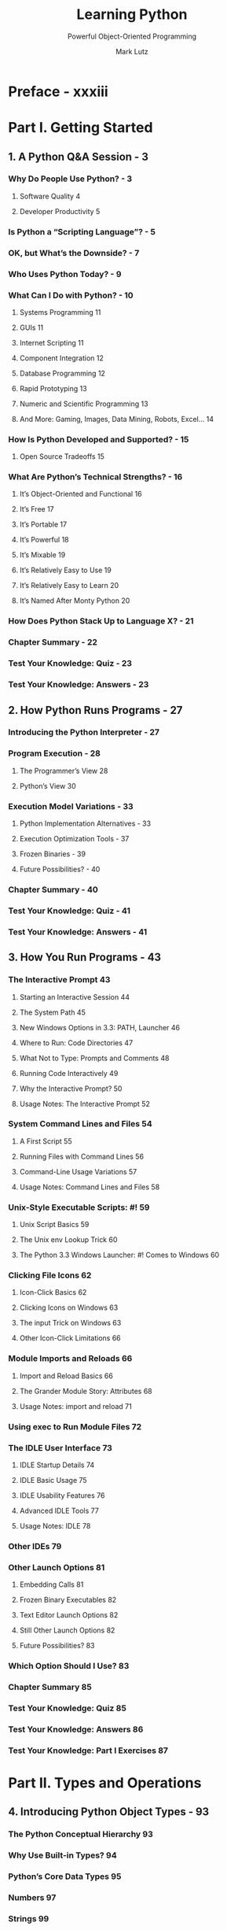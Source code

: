 #+TITLE: Learning Python
#+SUBTITLE: Powerful Object-Oriented Programming
#+VERSION: 5th (Updated for 3.3 and 2.7)
#+AUTHOR: Mark Lutz
#+STARTUP: overview
#+STARTUP: entitiespretty

* Preface - xxxiii
* Part I. Getting Started
** 1. A Python Q&A Session - 3
*** Why Do People Use Python? - 3
**** Software Quality 4
**** Developer Productivity 5

*** Is Python a “Scripting Language”? - 5
*** OK, but What’s the Downside? - 7
*** Who Uses Python Today? - 9
*** What Can I Do with Python? - 10
**** Systems Programming 11
**** GUIs 11
**** Internet Scripting 11
**** Component Integration 12
**** Database Programming 12
**** Rapid Prototyping 13
**** Numeric and Scientific Programming 13
**** And More: Gaming, Images, Data Mining, Robots, Excel... 14

*** How Is Python Developed and Supported? - 15
**** Open Source Tradeoffs 15

*** What Are Python’s Technical Strengths? - 16
**** It’s Object-Oriented and Functional 16
**** It’s Free 17
**** It’s Portable 17
**** It’s Powerful 18
**** It’s Mixable 19
**** It’s Relatively Easy to Use 19
**** It’s Relatively Easy to Learn 20
**** It’s Named After Monty Python 20

*** How Does Python Stack Up to Language X? - 21
*** Chapter Summary - 22
*** Test Your Knowledge: Quiz - 23
*** Test Your Knowledge: Answers - 23

** 2. How Python Runs Programs - 27
*** Introducing the Python Interpreter - 27
*** Program Execution - 28
**** The Programmer’s View 28
**** Python’s View 30

*** Execution Model Variations - 33
**** Python Implementation Alternatives - 33
**** Execution Optimization Tools - 37
**** Frozen Binaries - 39
**** Future Possibilities? - 40

*** Chapter Summary - 40
*** Test Your Knowledge: Quiz - 41
*** Test Your Knowledge: Answers - 41

** 3. How You Run Programs - 43
*** The Interactive Prompt 43
**** Starting an Interactive Session 44
**** The System Path 45
**** New Windows Options in 3.3: PATH, Launcher 46
**** Where to Run: Code Directories 47
**** What Not to Type: Prompts and Comments 48
**** Running Code Interactively 49
**** Why the Interactive Prompt? 50
**** Usage Notes: The Interactive Prompt 52

*** System Command Lines and Files 54
**** A First Script 55
**** Running Files with Command Lines 56
**** Command-Line Usage Variations 57
**** Usage Notes: Command Lines and Files 58

*** Unix-Style Executable Scripts: #! 59
**** Unix Script Basics 59
**** The Unix env Lookup Trick 60
**** The Python 3.3 Windows Launcher: #! Comes to Windows 60

*** Clicking File Icons 62
**** Icon-Click Basics 62
**** Clicking Icons on Windows 63
**** The input Trick on Windows 63
**** Other Icon-Click Limitations 66

*** Module Imports and Reloads 66
**** Import and Reload Basics 66
**** The Grander Module Story: Attributes 68
**** Usage Notes: import and reload 71

*** Using exec to Run Module Files 72
*** The IDLE User Interface 73
**** IDLE Startup Details 74
**** IDLE Basic Usage 75
**** IDLE Usability Features 76
**** Advanced IDLE Tools 77
**** Usage Notes: IDLE 78

*** Other IDEs 79
*** Other Launch Options 81
**** Embedding Calls 81
**** Frozen Binary Executables 82
**** Text Editor Launch Options 82
**** Still Other Launch Options 82
**** Future Possibilities? 83

*** Which Option Should I Use? 83
*** Chapter Summary 85
*** Test Your Knowledge: Quiz 85
*** Test Your Knowledge: Answers 86
*** Test Your Knowledge: Part I Exercises 87

* Part II. Types and Operations
** 4. Introducing Python Object Types - 93
*** The Python Conceptual Hierarchy 93
*** Why Use Built-in Types? 94
*** Python’s Core Data Types 95
*** Numbers 97
*** Strings 99
**** Sequence Operations 99
**** Immutability 101
**** Type-Specific Methods 102
**** Getting Help 104
**** Other Ways to Code Strings 105
**** Unicode Strings 106
**** Pattern Matching 108

*** Lists 109
**** Sequence Operations 109
**** Type-Specific Operations 109
**** Bounds Checking 110
**** Nesting 110
**** Comprehensions 111

*** Dictionaries 113
**** Mapping Operations 114
**** Nesting Revisited 115
**** Missing Keys: if Tests 116
**** Sorting Keys: for Loops 118
**** Iteration and Optimization 120

*** Tuples 121
**** Why Tuples? 122

*** Files 122
**** Binary Bytes Files 123
**** Unicode Text Files 124
**** Other File-Like Tools 126

*** Other Core Types 126
**** How to Break Your Code’s Flexibility 128
**** User-Defined Classes 129
**** And Everything Else 130

*** Chapter Summary 130
*** Test Your Knowledge: Quiz 131
*** Test Your Knowledge: Answers 131

** 5. Numeric Types - 133
*** Numeric Type Basics 133
**** Numeric Literals 134
**** Built-in Numeric Tools 136
**** Python Expression Operators 136

*** Numbers in Action 141
**** Variables and Basic Expressions 141
**** Numeric Display Formats 143
**** Comparisons: Normal and Chained 144
**** Division: Classic, Floor, and True 146
**** Integer Precision 150
**** Complex Numbers 151
**** Hex, Octal, Binary: Literals and Conversions 151
**** Bitwise Operations 153
**** Other Built-in Numeric Tools 155

*** Other Numeric Types 157
**** Decimal Type 157
**** Fraction Type 160
**** Sets 163
**** Booleans 171

*** Numeric Extensions 172
*** Chapter Summary 172
*** Test Your Knowledge: Quiz 173
*** Test Your Knowledge: Answers 173

** 6. The Dynamic Typing Interlude - 175
*** The Case of the Missing Declaration Statements 175
**** Variables, Objects, and References 176
**** Types Live with Objects, Not Variables 177
**** Objects Are Garbage-Collected 178

*** Shared References 180
**** Shared References and In-Place Changes 181
**** Shared References and Equality 183

*** Dynamic Typing Is Everywhere 185
*** Chapter Summary 186
*** Test Your Knowledge: Quiz 186
*** Test Your Knowledge: Answers 186

** 7. String Fundamentals - 189
*** This Chapter’s Scope 189
**** Unicode: The Short Story 189

*** String Basics 190
*** String Literals 192
**** Single- and Double-Quoted Strings Are the Same 193
**** Escape Sequences Represent Special Characters 193
**** Raw Strings Suppress Escapes 196
**** Triple Quotes Code Multiline Block Strings 198

*** Strings in Action 200
**** Basic Operations 200
**** Indexing and Slicing 201
**** String Conversion Tools 205
**** Changing Strings I 208

*** String Methods 209
**** Method Call Syntax 209
**** Methods of Strings 210
**** String Method Examples: Changing Strings II 211
**** String Method Examples: Parsing Text 213
**** Other Common String Methods in Action 214
**** The Original string Module’s Functions (Gone in 3.X) 215

*** String Formatting Expressions 216
**** Formatting Expression Basics 217
**** Advanced Formatting Expression Syntax 218
**** Advanced Formatting Expression Examples 220
**** Dictionary-Based Formatting Expressions 221

*** String Formatting Method Calls 222
**** Formatting Method Basics 222
**** Adding Keys, Attributes, and Offsets 223
**** Advanced Formatting Method Syntax 224
**** Advanced Formatting Method Examples 225
**** Comparison to the % Formatting Expression 227
**** Why the Format Method? 230

*** General Type Categories 235
**** Types Share Operation Sets by Categories 235
**** Mutable Types Can Be Changed in Place 236

*** Chapter Summary 237
*** Test Your Knowledge: Quiz 237
*** Test Your Knowledge: Answers 237

** 8. Lists and Dictionaries - 239
*** Lists 239
*** Lists in Action 242
**** Basic List Operations 242
**** List Iteration and Comprehensions 242
**** Indexing, Slicing, and Matrixes 243
**** Changing Lists in Place 244

*** Dictionaries 250
*** Dictionaries in Action 252
**** Basic Dictionary Operations 253
**** Changing Dictionaries in Place 254
**** More Dictionary Methods 254
**** Example: Movie Database 256
**** Dictionary Usage Notes 258
**** Other Ways to Make Dictionaries 262
**** Dictionary Changes in Python 3.X and 2.7 264

*** Chapter Summary 271
*** Test Your Knowledge: Quiz 272
*** Test Your Knowledge: Answers 272

** 9. Tuples, Files, and Everything Else - 275
*** Tuples 276
**** Tuples in Action 277
**** Why Lists and Tuples? 279
**** Records Revisited: Named Tuples 280

*** Files 282
**** Opening Files 283
**** Using Files 284
**** Files in Action 285
**** Text and Binary Files: The Short Story 287
**** Storing Python Objects in Files: Conversions 288
**** Storing Native Python Objects: pickle 290
**** Storing Python Objects in JSON Format 291
**** Storing Packed Binary Data: struct 293
**** File Context Managers 294
**** Other File Tools 294

*** Core Types Review and Summary 295
**** Object Flexibility 297
**** References Versus Copies 297
**** Comparisons, Equality, and Truth 300
**** The Meaning of True and False in Python 304
**** Python’s Type Hierarchies 306
**** Type Objects 306
**** Other Types in Python 308

*** Built-in Type Gotchas 308
**** Assignment Creates References, Not Copies 308
**** Repetition Adds One Level Deep 309
**** Beware of Cyclic Data Structures 310
**** Immutable Types Can’t Be Changed in Place 311

*** Chapter Summary 311
*** Test Your Knowledge: Quiz 311
*** Test Your Knowledge: Answers 312
*** Test Your Knowledge: Part II Exercises 313

* Part III. Statements and Syntax
** 10. Introducing Python Statements - 319
*** The Python Conceptual Hierarchy Revisited 319
*** Python’s Statements 320
*** A Tale of Two ifs 322
**** What Python Adds 322
**** What Python Removes 323
**** Why Indentation Syntax? 324
**** A Few Special Cases 327

*** A Quick Example: Interactive Loops 329
**** A Simple Interactive Loop 329
**** Doing Math on User Inputs 331
**** Handling Errors by Testing Inputs 332
**** Handling Errors with try Statements 333
**** Nesting Code Three Levels Deep 335

*** Chapter Summary 336
*** Test Your Knowledge: Quiz 336
*** Test Your Knowledge: Answers 336

** 11. Assignments, Expressions, and Prints - 339
*** Assignment Statements 339
**** Assignment Statement Forms 340
**** Sequence Assignments 341
**** Extended Sequence Unpacking in Python 3.X 344
**** Multiple-Target Assignments 348
**** Augmented Assignments 350
**** Variable Name Rules 352

*** Expression Statements 356
**** Expression Statements and In-Place Changes 357

*** Print Operations 358
**** The Python 3.X print Function 359
**** The Python 2.X print Statement 361
**** Print Stream Redirection 363
**** Version-Neutral Printing 366

*** Chapter Summary 369
*** Test Your Knowledge: Quiz 370
*** Test Your Knowledge: Answers 370

** 12. if Tests and Syntax Rules - 371
*** if Statements 371
**** General Format 371
**** Basic Examples 372
**** Multiway Branching 372

*** Python Syntax Revisited 375
**** Block Delimiters: Indentation Rules 376
**** Statement Delimiters: Lines and Continuations 378
**** A Few Special Cases 379

*** Truth Values and Boolean Tests 380
*** The if/else Ternary Expression 382
*** Chapter Summary 385
*** Test Your Knowledge: Quiz 385
*** Test Your Knowledge: Answers 386

** 13. while and for Loops - 387
*** while Loops 387
**** General Format 388
**** Examples 388

*** break, continue, pass, and the Loop else 389
**** General Loop Format 389
**** pass 390
**** continue 391
**** break 391
**** Loop else 392

*** for Loops 395
**** General Format 395
**** Examples 395

*** Loop Coding Techniques 402
**** Counter Loops: range 402
**** Sequence Scans: while and range Versus for 403
**** Sequence Shufflers: range and len 404
**** Nonexhaustive Traversals: range Versus Slices 405
**** Changing Lists: range Versus Comprehensions 406
**** Parallel Traversals: zip and map 407
**** Generating Both Offsets and Items: enumerate 410

*** Chapter Summary 413
*** Test Your Knowledge: Quiz 414
*** Test Your Knowledge: Answers 414

** 14. Iterations and Comprehensions - 415
*** Iterations: A First Look 416
**** The Iteration Protocol: File Iterators 416
**** Manual Iteration: iter and next 419
**** Other Built-in Type Iterables 422

*** List Comprehensions: A First Detailed Look 424
**** List Comprehension Basics 425
**** Using List Comprehensions on Files 426
**** Extended List Comprehension Syntax 427

*** Other Iteration Contexts 429
*** New Iterables in Python 3.X 434
**** Impacts on 2.X Code: Pros and Cons 434
**** The range Iterable 435
**** The map, zip, and filter Iterables 436
**** Multiple Versus Single Pass Iterators 438
**** Dictionary View Iterables 439

*** Other Iteration Topics 440
*** Chapter Summary 441
*** Test Your Knowledge: Quiz 441
*** Test Your Knowledge: Answers 441

** 15. The Documentation Interlude - 443
*** Python Documentation Sources 443
**** # Comments 444
**** The dir Function 444
**** Docstrings: __doc__ 446
**** PyDoc: The help Function 449
**** PyDoc: HTML Reports 452
**** Beyond docstrings: Sphinx 461
**** The Standard Manual Set 461
**** Web Resources 462
**** Published Books 463

*** Common Coding Gotchas 463
*** Chapter Summary 465
*** Test Your Knowledge: Quiz 466
*** Test Your Knowledge: Answers 466
*** Test Your Knowledge: Part III Exercises 467

* Part IV. Functions and Generators
** 16 Function Basics - 473
*** Why Use Functions? 474
*** Coding Functions 475
**** def Statements 476
**** def Executes at Runtime 477

*** A First Example: Definitions and Calls 478
**** Definition 478
**** Calls 478
**** Polymorphism in Python 479

*** A Second Example: Intersecting Sequences 480
**** Definition 481
**** Calls 481
**** Polymorphism Revisited 482
**** Local Variables 483

*** Chapter Summary 483
*** Test Your Knowledge: Quiz 483
*** Test Your Knowledge: Answers 484

** 17 Scopes - 485
*** Python Scope Basics 485
**** Scope Details 486
**** Name Resolution: The LEGB Rule 488
**** Scope Example 490
**** The Built-in Scope 491

*** The global Statement 494
**** Program Design: Minimize Global Variables 495
**** Program Design: Minimize Cross-File Changes 497
**** Other Ways to Access Globals 498

*** Scopes and Nested Functions 499
**** Nested Scope Details 500
**** Nested Scope Examples 500
**** Factory Functions: Closures 501
**** Retaining Enclosing Scope State with Defaults 504

*** The nonlocal Statement in 3.X 508
**** nonlocal Basics 508
**** nonlocal in Action 509

*** Why nonlocal? State Retention Options 512
**** State with nonlocal: 3.X only 512
**** State with Globals: A Single Copy Only 513
**** State with Classes: Explicit Attributes (Preview) 513
**** State with Function Attributes: 3.X and 2.X 515

*** Chapter Summary 519
*** Test Your Knowledge: Quiz 519
*** Test Your Knowledge: Answers 520

** 18 Arguments - 523
*** Argument-Passing Basics 523
**** Arguments and Shared References 524
**** Avoiding Mutable Argument Changes 526
**** Simulating Output Parameters and Multiple Results 527

*** Special Argument-Matching Modes 528
**** Argument Matching Basics 529
**** Argument Matching Syntax 530
**** The Gritty Details 531
**** Keyword and Default Examples 532
**** Arbitrary Arguments Examples 534
**** Python 3.X Keyword-Only Arguments 539

*** The min Wakeup Call! 542
**** Full Credit 542
**** Bonus Points 544
**** The Punch Line... 544

*** Generalized Set Functions 545
*** Emulating the Python 3.X print Function 547
**** Using Keyword-Only Arguments 548

*** Chapter Summary 550
*** Test Your Knowledge: Quiz 551
*** Test Your Knowledge: Answers 552

** 19 Advanced Function Topics - 553
*** Function Design Concepts 553
*** Recursive Functions 555
**** Summation with Recursion 555
**** Coding Alternatives 556
**** Loop Statements Versus Recursion 557
**** Handling Arbitrary Structures 558

*** Function Objects: Attributes and Annotations 562
**** Indirect Function Calls: “First Class” Objects 562
**** Function Introspection 563
**** Function Attributes 564
**** Function Annotations in 3.X 565

*** Anonymous Functions: lambda 567
**** lambda Basics 568
**** Why Use lambda? 569
**** How (Not) to Obfuscate Your Python Code 571
**** Scopes: lambdas Can Be Nested Too 572

*** Functional Programming Tools 574
**** Mapping Functions over Iterables: map 574
**** Selecting Items in Iterables: filter 576
**** Combining Items in Iterables: reduce 576

*** Chapter Summary 578
*** Test Your Knowledge: Quiz 578
*** Test Your Knowledge: Answers 578

** 20 Comprehensions and Generations - 581
*** List Comprehensions and Functional Tools 581
**** List Comprehensions Versus map 582
**** Adding Tests and Nested Loops: filter 583
**** Example: List Comprehensions and Matrixes 586
**** Don’t Abuse List Comprehensions: KISS 588

*** Generator Functions and Expressions 591
**** Generator Functions: yield Versus return 592
**** Generator Expressions: Iterables Meet Comprehensions 597
**** Generator Functions Versus Generator Expressions 602
**** Generators Are Single-Iteration Objects 604
**** Generation in Built-in Types, Tools, and Classes 606
**** Example: Generating Scrambled Sequences 609
**** Don’t Abuse Generators: EIBTI 614
**** Example: Emulating zip and map with Iteration Tools 617

*** Comprehension Syntax Summary 622
**** Scopes and Comprehension Variables 623
**** Comprehending Set and Dictionary Comprehensions 624
**** Extended Comprehension Syntax for Sets and Dictionaries 625

*** Chapter Summary 626
*** Test Your Knowledge: Quiz 626
*** Test Your Knowledge: Answers 626

** 21 The Benchmarking Interlude - 629
*** Timing Iteration Alternatives 629
**** Timing Module: Homegrown 630
**** Timing Script 634
**** Timing Results 635
**** Timing Module Alternatives 638
**** Other Suggestions 642

*** Timing Iterations and Pythons with timeit 642
**** Basic timeit Usage 643
**** Benchmark Module and Script: timeit 647
**** Benchmark Script Results 649
**** More Fun with Benchmarks 651

*** Other Benchmarking Topics: pystones 656
*** Function Gotchas 656
**** Local Names Are Detected Statically 657
**** Defaults and Mutable Objects 658
**** Functions Without returns 660
**** Miscellaneous Function Gotchas 661

*** Chapter Summary 661
*** Test Your Knowledge: Quiz 662
*** Test Your Knowledge: Answers 662
*** Test Your Knowledge: Part IV Exercises 663

* Part V. Modules and Packages
** 22. Modules: The Big Picture - 669
*** Why Use Modules? - 669
*** Python Program Architecture 670
**** How to Structure a Program 671
**** Imports and Attributes 671
**** Standard Library Modules 673

*** How Imports Work 674
**** 1. Find It 674
**** 2. Compile It (Maybe) 675
**** 3. Run It 675

*** Byte Code Files: ~__pycache__~ in Python 3.2+ 676
**** Byte Code File Models in Action 677

*** The Module Search Path 678
**** Configuring the Search Path 681
**** Search Path Variations 681
**** The sys.path List 681
**** Module File Selection 682

*** Chapter Summary 685
*** Test Your Knowledge: Quiz 685
*** Test Your Knowledge: Answers 685

** 23. Module Coding Basics - 687
*** Module Creation 687
**** Module Filenames 687
**** Other Kinds of Modules 688

*** Module Usage 688
**** The import Statement 689
**** The from Statement 689
**** The from * Statement 689
**** Imports Happen Only Once 690
**** import and from Are Assignments 691
**** import and from Equivalence 692
**** Potential Pitfalls of the from Statement 693

*** Module Namespaces 694
**** Files Generate Namespaces 695
**** Namespace Dictionaries: ~__dict__~ 696
**** Attribute Name Qualification 697
**** Imports Versus Scopes 698
**** Namespace Nesting 699

*** Reloading Modules 700
**** reload Basics 701
**** reload Example 702

*** Chapter Summary 703
*** Test Your Knowledge: Quiz 704
*** Test Your Knowledge: Answers 704

** 24. Module Packages - 707
*** Package Import Basics 708
**** Packages and Search Path Settings 708
**** Package =__init__.py= Files 709

*** Package Import Example 711
**** from Versus import with Packages 713

*** Why Use Package Imports? 713
**** A Tale of Three Systems 714

*** Package Relative Imports 717
**** Changes in Python 3.X 718
**** Relative Import Basics 718
**** Why Relative Imports? 720
**** The Scope of Relative Imports 722
**** Module Lookup Rules Summary 723
**** Relative Imports in Action 723
**** Pitfalls of Package-Relative Imports: Mixed Use 729

*** Python 3.3 Namespace Packages 734
**** Namespace Package Semantics 735
**** Impacts on Regular Packages: Optional =__init__.py= 736
**** Namespace Packages in Action 737
**** Namespace Package Nesting 738
**** Files Still Have Precedence over Directories 740

*** Chapter Summary 742
*** Test Your Knowledge: Quiz 742
*** Test Your Knowledge: Answers 742

** 25. Advanced Module Topics - 745
*** Module Design Concepts 745
*** Data Hiding in Modules 747
**** Minimizing from * Damage: ~_X~ and ~__all__~ 747

*** Enabling Future Language Features: ~__future_~ 748
*** Mixed Usage Modes: ~__name__~ and ~__main__~ 749
**** Unit Tests with ~__name__~ 750

*** Example: Dual Mode Code 751
**** Currency Symbols: Unicode in Action 754
**** Docstrings: Module Documentation at Work 756

*** Changing the Module Search Path 756
*** The as Extension for import and from 758
*** Example: Modules Are Objects 759
*** Importing Modules by Name String 761
**** Running Code Strings 762
**** Direct Calls: Two Options 762

*** Example: Transitive Module Reloads 763
**** A Recursive Reloader 764
**** Alternative Codings 767

*** Module Gotchas 770
**** Module Name Clashes: Package and Package-Relative Imports 771
**** Statement Order Matters in Top-Level Code 771
**** from Copies Names but Doesn’t Link 772
**** from * Can Obscure the Meaning of Variables 773
**** reload May Not Impact from Imports 773
**** reload, from, and Interactive Testing 774
**** Recursive from Imports May Not Work 775

*** Chapter Summary 776
*** Test Your Knowledge: Quiz 777
*** Test Your Knowledge: Answers 777
*** Test Your Knowledge: Part V Exercises 778

* Part VI. Classes and OOP
** 26. OOP: The Big Picture - 783
*** Why Use Classes? 784
*** OOP from 30,000 Feet 785
**** Attribute Inheritance Search 785
**** Classes and Instances 788
**** Method Calls 788
**** Coding Class Trees 789
**** Operator Overloading 791
**** OOP Is About Code Reuse 792

*** Chapter Summary 795
*** Test Your Knowledge: Quiz 795
*** Test Your Knowledge: Answers 795

** 27. Class Coding Basics - 797
*** Classes Generate Multiple Instance Objects 797
**** Class Objects Provide Default Behavior 798
**** Instance Objects Are Concrete Items 798
**** A First Example 799

*** Classes Are Customized by Inheritance 801
**** A Second Example 802
**** Classes Are Attributes in Modules 804

*** Classes Can Intercept Python Operators 805
**** A Third Example 806
**** Why Use Operator Overloading? 808

*** The World’s Simplest Python Class 809
**** Records Revisited: Classes Versus Dictionaries 812

*** Chapter Summary 814
*** Test Your Knowledge: Quiz 815
*** Test Your Knowledge: Answers 815

** 28. A More Realistic Example - 817
*** Step 1: Making Instances 818
**** Coding Constructors 818
**** Testing As You Go 819
**** Using Code Two Ways 820

*** Step 2: Adding Behavior Methods 822
**** Coding Methods 824

*** Step 3: Operator Overloading 826
**** Providing Print Displays 826

*** Step 4: Customizing Behavior by Subclassing 828
**** Coding Subclasses 828
**** Augmenting Methods: The Bad Way 829
**** Augmenting Methods: The Good Way 829
**** Polymorphism in Action 832
**** Inherit, Customize, and Extend 833
**** OOP: The Big Idea 833

*** Step 5: Customizing Constructors, Too 834
**** OOP Is Simpler Than You May Think 836
**** Other Ways to Combine Classes 836

*** Step 6: Using Introspection Tools 840
**** Special Class Attributes 840
**** A Generic Display Tool 842
**** Instance Versus Class Attributes 843
**** Name Considerations in Tool Classes 844
**** Our Classes’ Final Form 845

*** Step 7 (Final): Storing Objects in a Database 847
**** Pickles and Shelves 847
**** Storing Objects on a Shelve Database 848
**** Exploring Shelves Interactively 849
**** Updating Objects on a Shelve 851

*** Future Directions 853
*** Chapter Summary 855
*** Test Your Knowledge: Quiz 855
*** Test Your Knowledge: Answers 856

** 29. Class Coding Details - 859
*** The class Statement 859
**** General Form 860
**** Example 860

*** Methods 862
**** Method Example 863
**** Calling Superclass Constructors 864
**** Other Method Call Possibilities 864

*** Inheritance 865
**** Attribute Tree Construction 865
**** Specializing Inherited Methods 866
**** Class Interface Techniques 867
**** Abstract Superclasses 869

*** Namespaces: The Conclusion 872
**** Simple Names: Global Unless Assigned 872
**** Attribute Names: Object Namespaces 872
**** The “Zen” of Namespaces: Assignments Classify Names 873
**** Nested Classes: The LEGB Scopes Rule Revisited 875
**** Namespace Dictionaries: Review 878
**** Namespace Links: A Tree Climber 880

*** Documentation Strings Revisited 882
*** Classes Versus Modules 884
*** Chapter Summary 884
*** Test Your Knowledge: Quiz 884
*** Test Your Knowledge: Answers 885

** 30. Operator Overloading - 887
*** The Basics 887
**** Constructors and Expressions: =__init__= and =__sub__= 888
**** Common Operator Overloading Methods 888

*** Indexing and Slicing: =__getitem__= and =__setitem__= 890
**** Intercepting Slices 891
**** Slicing and Indexing in Python 2.X 893
**** But 3.X’s =__index__= Is Not Indexing! 894

*** Index Iteration: =__getitem__= 894
*** Iterable Objects: =__iter__= and =__next__= 895
**** User-Defined Iterables 896
**** Multiple Iterators on One Object 899
**** Coding Alternative: =__iter__= plus yield 902

*** Membership: =__contains__=, =__iter__=, and =__getitem__= 906
*** Attribute Access: =__getattr__= and =__setattr__= 909
**** Attribute Reference 909
**** Attribute Assignment and Deletion 910
**** Other Attribute Management Tools 912
**** Emulating Privacy for Instance Attributes: Part 1 912

*** String Representation: =__repr__= and =__str__= 913
**** Why Two Display Methods? 914
**** Display Usage Notes 916

*** Right-Side and In-Place Uses: =__radd__= and =__iadd__= 917
**** Right-Side Addition 917
**** In-Place Addition 920

*** Call Expressions: =__call__= 921
**** Function Interfaces and Callback-Based Code 923

*** Comparisons: =__lt__=, =__gt__=, and Others 925
**** The =__cmp__= Method in Python 2.X 926

*** Boolean Tests: =__bool__= and =__len__= 927
**** Boolean Methods in Python 2.X 928

*** Object Destruction: =__del__= 929
**** Destructor Usage Notes 930

*** Chapter Summary 931
*** Test Your Knowledge: Quiz 931
*** Test Your Knowledge: Answers 931

** 31. Designing with Classes - 933
*** Python and OOP 933
**** Polymorphism Means Interfaces, Not Call Signatures 934

*** OOP and Inheritance: “Is-a” Relationships 935
*** OOP and Composition: “Has-a” Relationships 937
**** Stream Processors Revisited 938

*** OOP and Delegation: “Wrapper” Proxy Objects 942
*** Pseudoprivate Class Attributes 944
**** Name Mangling Overview 945
**** Why Use Pseudoprivate Attributes? 945

*** Methods Are Objects: Bound or Unbound 948
**** Unbound Methods Are Functions in 3.X 950
**** Bound Methods and Other Callable Objects 951

*** Classes Are Objects: Generic Object Factories 954
**** Why Factories? 955

*** Multiple Inheritance: “Mix-in” Classes 956
**** Coding Mix-in Display Classes 957

*** Other Design-Related Topics 977
*** Chapter Summary 977
*** Test Your Knowledge: Quiz 978
*** Test Your Knowledge: Answers 978

** 32. Advanced Class Topics - 979
*** Extending Built-in Types 980
**** Extending Types by Embedding 980
**** Extending Types by Subclassing 981

*** The “New Style” Class Model 983
**** Just How New Is New-Style? 984

*** New-Style Class Changes 985
**** Attribute Fetch for Built-ins Skips Instances 987
**** Type Model Changes 992
**** All Classes Derive from “object” 995
**** Diamond Inheritance Change 997
**** More on the MRO: Method Resolution Order 1001
**** Example: Mapping Attributes to Inheritance Sources 1004

*** New-Style Class Extensions 1010
**** Slots: Attribute Declarations 1010
**** Properties: Attribute Accessors 1020
**** ~__getattribute__~ and Descriptors: Attribute Tools 1023
**** Other Class Changes and Extensions 1023

*** Static and Class Methods 1024
**** Why the Special Methods? 1024
**** Static Methods in 2.X and 3.X 1025
**** Static Method Alternatives 1027
**** Using Static and Class Methods 1028
**** Counting Instances with Static Methods 1030
**** Counting Instances with Class Methods 1031

*** Decorators and Metaclasses: Part 1 1034
**** Function Decorator Basics 1035
**** A First Look at User-Defined Function Decorators 1037
**** A First Look at Class Decorators and Metaclasses 1038
**** For More Details 1040

*** The super Built-in Function: For Better or Worse? 1041
**** The Great super Debate 1041
**** Traditional Superclass Call Form: Portable, General 1042
**** Basic super Usage and Its Tradeoffs 1043
**** The super Upsides: Tree Changes and Dispatch 1049
**** Runtime Class Changes and super 1049
**** Cooperative Multiple Inheritance Method Dispatch 1050
**** The super Summary 1062

*** Class Gotchas 1064
**** Changing Class Attributes Can Have Side Effects 1064
**** Changing Mutable Class Attributes Can Have Side Effects, Too 1065
**** Multiple Inheritance: Order Matters 1066
**** Scopes in Methods and Classes 1068
**** Miscellaneous Class Gotchas 1069
**** KISS Revisited: “Overwrapping-itis” 1070

*** Chapter Summary 1070
*** Test Your Knowledge: Quiz 1071
*** Test Your Knowledge: Answers 1071
*** Test Your Knowledge: Part VI Exercises 1072

* Part VII. Exceptions and Tools
** 33. Exception Basics - 1081
*** Why Use Exceptions? 1081
**** Exception Roles 1082

*** Exceptions: The Short Story 1083
**** Default Exception Handler 1083
**** Catching Exceptions 1084
**** Raising Exceptions 1085
**** User-Defined Exceptions 1086
**** Termination Actions 1087

*** Chapter Summary 1089
*** Test Your Knowledge: Quiz 1090
*** Test Your Knowledge: Answers 1090

** 34. Exception Coding Details - 1093
*** The ~try~ / ~except~ / ~else~ Statement 1093
**** How ~try~ Statements Work 1094
**** try Statement Clauses 1095
**** The try else Clause 1098
**** Example: Default Behavior 1098
**** Example: Catching Built-in Exceptions 1100

*** The ~try~ / ~finally~ Statement 1100
**** Example: Coding Termination Actions with ~try~ / ~finally~ 1101

*** Unified ~try~ / ~except~ / ~finally~ 1102
**** Unified ~try~ Statement Syntax 1104
**** Combining ~finally~ and ~except~ by Nesting 1104
**** Unified ~try~ Example 1105

*** The ~raise~ Statement 1106
**** Raising Exceptions 1107
**** Scopes and ~try~ ~except~ Variables 1108
**** Propagating Exceptions with ~raise~ 1110
**** Python 3.X Exception Chaining: ~raise from~ 1110

*** The ~assert~ Statement 1112
**** Example: Trapping Constraints (but Not Errors!) 1113

*** ~with~ / ~as~ Context Managers 1114
**** Basic Usage 1114
**** The Context Management Protocol 1116
**** Multiple Context Managers in 3.1, 2.7, and Later 1118

*** Chapter Summary 1119
*** Test Your Knowledge: Quiz 1120
*** Test Your Knowledge: Answers 1120

** 35. Exception Objects - 1123
*** Exceptions: Back to the Future 1124
**** String Exceptions Are Right Out! 1124
**** Class-Based Exceptions 1125
**** Coding Exceptions Classes 1126

*** Why Exception Hierarchies? 1128
*** Built-in Exception Classes 1131
**** Built-in Exception Categories 1132
**** Default Printing and State 1133

*** Custom Print Displays 1135
*** Custom Data and Behavior 1136
**** Providing Exception Details 1136
**** Providing Exception Methods 1137

*** Chapter Summary 1139
*** Test Your Knowledge: Quiz 1139
*** Test Your Knowledge: Answers 1139

** 36. Designing with Exceptions - 1141
*** Nesting Exception Handlers 1141
**** Example: Control-Flow Nesting 1143
**** Example: Syntactic Nesting 1143

*** Exception Idioms 1145
**** Breaking Out of Multiple Nested Loops: “go to” 1145
**** Exceptions Aren’t Always Errors 1146
**** Functions Can Signal Conditions with raise 1147
**** Closing Files and Server Connections 1148
**** Debugging with Outer try Statements 1149
**** Running In-Process Tests 1149
**** More on ~sys.exc_info~ 1150
**** Displaying Errors and Tracebacks 1151

*** Exception Design Tips and Gotchas 1152
**** What Should Be Wrapped 1152
**** Catching Too Much: Avoid Empty except and Exception 1153
**** Catching Too Little: Use Class-Based Categories 1155

*** Core Language Summary 1155
**** The Python Toolset 1156
**** Development Tools for Larger Projects 1157

*** Chapter Summary 1160
*** Test Your Knowledge: Quiz 1161
*** Test Your Knowledge: Answers 1161
*** Test Your Knowledge: Part VII Exercises 1161

* Part VIII. Advanced Topics
** 37. Unicode and Byte Strings - 1165
*** String Changes in 3.X 1166
*** String Basics 1167
**** Character Encoding Schemes 1167
**** How Python Stores Strings in Memory 1170
**** Python’s String Types 1171
**** Text and Binary Files 1173

*** Coding Basic Strings 1174
**** Python 3.X String Literals 1175
**** Python 2.X String Literals 1176
**** String Type Conversions 1177

*** Coding Unicode Strings 1178
**** Coding ASCII Text 1178
**** Coding Non-ASCII Text 1179
**** Encoding and Decoding Non-ASCII text 1180
**** Other Encoding Schemes 1181
**** Byte String Literals: Encoded Text 1183
**** Converting Encodings 1184
**** Coding Unicode Strings in Python 2.X 1185
**** Source File Character Set Encoding Declarations 1187

*** Using 3.X bytes Objects 1189
**** Method Calls 1189
**** Sequence Operations 1190
**** Other Ways to Make bytes Objects 1191
**** Mixing String Types 1192

*** Using 3.X/2.6+ bytearray Objects 1192
**** bytearrays in Action 1193
**** Python 3.X String Types Summary 1195

*** Using Text and Binary Files 1195
**** Text File Basics 1196
**** Text and Binary Modes in 2.X and 3.X 1197
**** Type and Content Mismatches in 3.X 1198

*** Using Unicode Files 1199
**** Reading and Writing Unicode in 3.X 1199
**** Handling the BOM in 3.X 1201
**** Unicode Files in 2.X 1204
**** Unicode Filenames and Streams 1205

*** Other String Tool Changes in 3.X 1206
**** The re Pattern-Matching Module 1206
**** The struct Binary Data Module 1207
**** The pickle Object Serialization Module 1209
**** XML Parsing Tools 1211

*** Chapter Summary 1215
*** Test Your Knowledge: Quiz 1215
*** Test Your Knowledge: Answers 1216

** TODO 38. Managed Attributes - 1219
   - attribute interception :: TODO

   - For tools builders, _managing attribute access_ can be an important part of
     flexible APIs.

   - =TODO= Moreover, an understanding of the /descriptor model/ covered here can
     make related tools such as /slots/ and /properties/ more tangible.

*** DONE Why Manage Attributes? - 1219
    CLOSED: [2017-09-06 Wed 04:01]
    - Q :: Why do we need to manage attributes?

    - A :: Explain this with an example:
           Suppose we have an attribute ~name~ for a project ~person~ of the class
           ~Person~.
      1. First, we access the attribute directly, which is natural with the first
         glance: ~person.name~ and ~person.name = value~

      2. Later, you want to add some logic to this attribute, for example:
         do something when set or mutate it, or provide a default value when no
         valid value ("uninitialized" is a common cause, though not the only one)
         #+BEGIN_SRC python
           class Person:
               def getName(self):
                   if not valid():
                       raise TypeError('cannot fetch name')
                   else:
                       return self.name.transform()

               def setName(self, value):
                   if not valid(value):
                       raise TypeError('cannot change name')
                   else:
                       self.name = transform(value)

           person = Person()
           person.getName()
           person.setName('value')
         #+END_SRC

       From 1 to 2, there is an API change, which is NOT what we want.

**** DONE Inserting Code to Run on Attribute Access - 1220 =RE-READ=
     CLOSED: [2017-09-06 Wed 04:01]
     - /attribute accessor/ method can help fix the API even in the future in
       most cases.

     - This chapter presents _FOUR_ accessor techniques:
       + The ~__getattr__~ and ~__setattr__~ methods, for routing undefined
         attribute fetches and all attribute assignments to generic handler
         methods.

       + The ~__getattribute__~ method, for routing all attribute fetches to a
         generic handler method.

       + The ~property~ built-in, for routing specific attribute access to get
         and set handler functions.

       + The /descriptor protocol/, for routing specific attribute accesses to
         instances of classes with arbitrary get and set handler methods, and
         the basis for other tools such as /properties/ and /slots/.
         =TODO=

     - _VERSIONS_: =IMPORTANT=
       + The tools in the _first_ of these bullets are available in _all_
         Pythons.

       + The last three bullets' tools are available in Python _3.X_ and
         _new-style classes_ in 2.X -- they _first appeared_ in Python 2.2, along
         with many of the other advanced tools of Chapter 32 such as /slots/ and
         /super/.

         We briefly met the first and third of these in Chapter 30 and Chapter
         32, respectively; the second and fourth are largely new topics we’ll
         explore in full here.
         =TODO=

     - Four methods do differ in some imporant ways. =TODO=
       For example,
       + the last two techniques listed here apply to /specific/ attributes,
         whereas the first two are generic enough to be used by delegation-based
         proxy classes that must route arbitrary attributes to wrapped objects.

       + _We'll see_ all four schemes also differ in both _complexity_ and
         _aesthetics_, in ways you must see in action to judge for yourself.

*** DONE Properties - 1221
    CLOSED: [2017-09-06 Wed 05:06]
    - The /property/ protocol allows us to:
      + route a specific attribute's ~get~, ~set~, and ~delete~ operations to
        functions or methods we provide

      + enabling us to insert code to be run _automatically_ on attribute access

      + intercept attribute deletions

      + provide documentation for the attributes if desired

    - Properties are created with the property built-in and are assigned to class
      attributes, just like method functions.

    - A property manages a _single_, _specific_ attribute; =IMPORTANT=
      It allows us to control BOTH /fetch/ and /assignment/ freely, without
      breaking existing code.

    - As we'll see, properties are strongly related to /descriptors/;
      in fact, they are essentially a restricted form of them.
      =IMPORANT=
      =TODO=

**** DONE The Basics - 1222
     CLOSED: [2017-09-06 Wed 05:06]
     - ~attribute = property(fget, fset, fdel, doc)~

       None of this built-in's arguments are required, and all default to
       ~None~.

       Suppose you didn't set ~fget~, and then when you call it, it will raise an
       ~AttributeError~.


       =TODO= =IMPORTANT=
       Technically, all three of these arguments accept any callable, including
       a class's method, having a first argument to receive the instance being
       qualified.
       =TODO= give a NOT method example.

     - This built-in property call returns a property object, which we assign to
       the name of the attribute to be managed in the class scope, where it will
       be inherited by every instance.

**** DONE A First Example - 1222
     CLOSED: [2017-09-06 Wed 04:45]
     A trivial, which only is used to illustrate how does a /property/ works.
     #+BEGIN_SRC python
       class Person:                            # Add (object) in 2.X
           def __init__(self, name):
               self._name = name

           def getName(self):
               print('fetch...')
               return self._name

           def setName(self, value):
               print('change...')
               self._name = value

           def delName(self):
               print('remove...')
               del self._name

           name = property(getName, setName, delName, "name property docs")

       bob = Person('Bob Smith')                # bob has a managed attribute
       print(bob.name)                          # Runs getName
       bob.name = 'Robert Smith'                # Runs setName
       print(bob.name)
       del bob.name                             # Runs delName

       print('-'*20)

       sue = Person('Sue Jones')                # sue inherits property too
       print(sue.name)
       print(Person.name.__doc__)               # Or help(Person.name)
     #+END_SRC

     - Store data into ~self._name~ so it does NOT clash with the  ~name~
       /property/.

     - Like all class attributes, properties are inherited by lower subclasses.

**** DONE Computed Attributes - 1224
     CLOSED: [2017-09-06 Wed 04:49]
     #+BEGIN_SRC python
       class PropSquare:                     # Add (object) in 2.X
           def __init__(self, start):
               self.value = start

           def getX(self):
               return self.value ** 2

           def setX(self, value):
               self.value = value

           x = property(getX, setX)

       p = PropSquare(3)
       q = PropSquare(32)

       print(p.x)    # 3**2
       p.X = 4
       print(p.x)    # 4**2
       print(q.x)    # 32 ** 2
     #+END_SRC

**** DONE Coding Properties with Decorators - 1224
     CLOSED: [2017-09-06 Wed 04:59]
     The ~property~ built-in can serve as a /decorator/.
     #+BEGIN_SRC python
       class Person:
           @property
           def name(self): ...

       # is the same as

       class Person:
           def name(self): ...
           name = property(name)
     #+END_SRC

***** DONE Setter and deleter decorators
      CLOSED: [2017-09-06 Wed 04:59]
      No difference between the code in section "Computed Attributes" and this
      one (choice between the two is largely _subjective_).

      #+BEGIN_SRC python
        class Person:
            def __init__(self, name):
            self._name = name

            @property
            def name(self): # name = property(name)
                "name property docs"
                print('fetch...')
                return self._name

            @name.setter
            def name(self, value):   # name = name.setter(name)
                print('change...')
                self._name = value

            @name.deleter
            def name(self):    # name = name.deleter(name)
                print('remove...')
                del self._name

        bob = Person('Bob Smith')  # bob has a managed attribute
        print(bob.name)            # Runs name getter (name 1)
        bob.name = 'Robert Smith'  # Runs name setter (name 2)
        print(bob.name)
        del bob.name               # Runs name deleter (name 3)

        print('-'*20)

        sue = Person('Sue Jones')  # sue inherits property too
        print(sue.name)
        print(Person.name.__doc__) # Or help(Person.name)
      #+END_SRC

*** TODO Descriptors - 1226
    /descriptors/ provide an _alternative_ way to _intercept_ attribute access;
    they are strongly related to the properties discussed in the prior section.
**** DONE The Basics - 1227
     CLOSED: [2017-09-06 Wed 15:05]
     - Example
       #+BEGIN_SRC python
         class D:
             def __get__(*args): print('get')
             def __set__(*args): raise AttributeError('cannot set')

         class C:
             a = D()

         x = C()

         x.a          # Rounted to C.a.__get__
         # get

         x.a = 00     # Rounted to C.a.__set__
         # AttributeError: cannot set
       #+END_SRC

     - Don't confuse the descriptor ~__delete__~ method with the general
       ~__del__~ method:
       + ~__delete__~ attempts to delete the managed attribute name on an
         instance of the owner class;

         It is more closely related to the ~__delattr__~ generic attribute
         deletion method =TOOD= LATER IN THIS CHAPTER.

       + ~__del__~ is an instance destructor method, which is called when an
         instance of any kind of class is about to be garbage-collected.

**** DONE A First Example - 1229
     CLOSED: [2017-09-06 Wed 15:53]
     #+BEGIN_SRC python
       class Name:                                 # Use (object) in 2.X
           "name descriptor docs"
           def __get__(self, instance, owner):
               print('fetch...')
               return instance._name
           def __set__(self, instance, value):
               print('change...')
               instance._name = value
           def __delete__(self, instance):
               print('remove...')
               del instance._name

       class Person:                               # Use (object) in 2.X
           def __init__(self, name):
               self._name = name
           name = Name()                           # Assign descriptor to attr

       bob = Person('Bob Smith')  # bob has a managed attribute
       print(bob.name)            # Runs Name.__get__
       bob.name = 'Robert Smith'  # Runs Name.__set__
       print(bob.name)
       del bob.name               # Runs Name.__delete__

       print('-'*20)

       sue = Person('Sue Jones')  # sue inherits descriptor too
       print(sue.name)
       print(Name.__doc__)        # Or help(Name)
     #+END_SRC

     - we must assign the /descriptor/ to a class attribute like this — it won’t
       work if assigned to a ~self~ instance attribute instead.

     - When the descriptor's ~__get__~ method is run, it is passed three objects
       to define its context:
       + ~self~ is the ~Name~ class instance.
       + ~instance~ is the ~Person~ class instance.
       + ~owner~ is the ~Person~ class.

     - If a descriptor class is ONLY used in one class, just embed it into this
       class.
       #+BEGIN_SRC python
         class Person:
             def __init__(self, name):
                 self._name = name

             class Name:
                 """name descriptor docs"""
                 def __get__(self, instance, owner):
                     print('fetch...')
                     return instance._name

                 def __set__(self, instance, value):
                     print('change...')
                     instance._name = value

                 def __delete__(self, instance):
                     print('remove...')
                     del instance._name

             name = Name()
       #+END_SRC

**** DONE Computed Attributes - 1231
     CLOSED: [2017-09-06 Wed 16:12]
     Re-implement the example in the subsection "Computed Attributes" of the
     section "Properties"
     #+BEGIN_SRC python
       class DescSquare:
           def __init__(self, start):           # Each desc has own state
               self.value = start

           def __get__(self, instance, owner):  # On attr fetch
               return self.value**2

           def __set__(self, instance, value):  # On attr assign
               self.value = value               # No delete or docs

       class Client1:
           x = DescSquare(3)                    # Assign descriptor instance to class attr

       class Client2:
           x = DescSquare(32)                   # Assign descriptor instance to class attr

       c1 = Client1()
       c2 = Client2()

       print(c1.x)                              # 3 ** 2
       c1.x = 4
       print(c1.x)                              # 4 ** 2
       print(c2.x)                              # 32 ** 2 (1024)
     #+END_SRC

**** TODO Using State Information in Descriptors - 1232
     - /descriptors/ can use BOTH _instance state_ and _descriptor state_, or any
       combination thereof:
       +
       +

**** TODO How Properties and Descriptors Relate - 1236
     _NOT from this book_
     From https://docs.python.org/3.6/howto/descriptor.html#properties
     #+BEGIN_SRC python
       class Property(object):
           """Emulate PyProperty_Type() in Objects/descrobject.c"""

           def __init__(self, fget=None, fset=None, fdel=None, doc=None):
               self.fget = fget
               self.fset = fset
               self.fdel = fdel
               if doc is None and fget is not None:
                   doc = fget.__doc__
               self.__doc__ = doc

           def __get__(self, obj, objtype=None):
               if obj is None:
                   return self
               if self.fget is None:
                   raise AttributeError("unreadable attribute")
               return self.fget(obj)

           def __set__(self, obj, value):
               if self.fset is None:
                   raise AttributeError("can't set attribute")
               self.fset(obj, value)

           def __delete__(self, obj):
               if self.fdel is None:
                   raise AttributeError("can't delete attribute")
               self.fdel(obj)

           def getter(self, fget):
               return type(self)(fget, self.fset, self.fdel, self.__doc__)

           def setter(self, fset):
               return type(self)(self.fget, fset, self.fdel, self.__doc__)

           def deleter(self, fdel):
               return type(self)(self.fget, self.fset, fdel, self.__doc__)
     #+END_SRC
     - Without the ~getter~, ~setter~, and ~deleter~, this cannot be used as a
       decorator.

***** TODO Descriptors and slots and more
      =TODO=

*** TODO ~__getattr__~ and ~__getattribute__~ - 1237
    - We have learned /properties/ and /descriptors/, which are used to manage
      specific attributes.

    - Like /properties/ and /descriptors/,
      they allow us to insert code to be run automatically when attributes are
      accessed.

      As we’ll see, though, these two methods can also be used in
      _more general ways_.
      =TODO=
        Because they intercept arbitrary names, they apply in broader roles such
      as /delegation/ =TODO=,
      but may also incur extra calls in some contexts, and are too dynamic to
      register in dir results =TODO=.

    - ~__getattr__~ is run _for undefined attributes_ -- because it is run only
      for attributes not stored on an instance or inherited from one of its
      classes, its use is straightforward.

    - ~__getattribute__~ is run _for every attribute_ -- because it is
      all-inclusive, you _must be cautious_ when using this method to _AVOID
      recursive loops_ by passing attribute accesses to a superclass.
      (for example, if you use ~__getattribute__~ to get ~self.name~, and you use
       ~self.name~ inside ~__getattribute__~, there is a recursive loops!!!)

    - These two methods are representatives of a set of attribute interception
      methods that also includes ~__setattr__~ and ~__delattr_~. Because these
      methods have similar roles, though, we will generally treat them all as a
      single topic here.

    - UNLIKE /properties/ and /descriptors/, these methods are part of Python's
      general /operator overloading protocol/.

    - The ~__getattr__~ and ~__getattribute__~ methods are also more _generic_ in
      the sense of intercepting access to any (or even all) instance attribute
      fetches, NOT just a single specific name.
      =TODO= =???=
        Because of this, these two methods are well suited to general
      delegation-based coding patterns - they can be used to implement wrapper
      (a.k.a. /proxy/) objects that manage all attribute accesses for an embedded
      object.

    - These two methods are more _narrowly focused_ -- they do fetch only, NO
      assignments.

      ~__setattr__~ and ~__delattr__~ must be set to do assignment and deletion.
      You must avoid _recursive loops_ when use ~__setattr__~.

      By contrast, properties and descriptors catch get, set, and delete
      operations by design.

**** DONE The Basics - 1238
     CLOSED: [2017-09-06 Wed 22:17]
     - Example 1:
       #+BEGIN_SRC python
         # both Python 2.X and 3.X
         class Catcher:
             def __getattr__(self, name):
                 print('Get: %s' % name)

             def __setattr__(self, name, value):
                 print('Set: %s %s' % (name, value))

         x = Catcher()
         x.job # Prints "Get: job"
         x.pay # Prints "Get: pay"
         x.pay = 99 # Prints "Set: pay 99"
       #+END_SRC

     - Example 2:
       #+BEGIN_SRC python
         # new style class required in Python 2.X
         class Catcher(object):
             def __getattribute__(self, name):
                 print('Get: %s' % name)

             def __setattr__(self, name, value):
                 print('Set: %s %s' % (name, value))
       #+END_SRC

     - Example 3 (delegation):
       #+BEGIN_SRC python
         # from Chapter 31
         class Wrapper:
             def __init__(self, object):
                 self.wrapped = object                    # Save object

             def __getattr__(self, attrname):
                 print('Trace: ' + attrname)              # Trace fetch
                 return getattr(self.wrapped, attrname)   # Delegate fetch

         x = Wrapper([1, 2, 3])
         x.append(4)                                      # Prints "Trace: append"
         print(x.wrapped)                                 # Prints "[1, 2, 3, 4]"
       #+END_SRC

       There is no analog of this for /properties/ and /descriptors/.

***** Avoiding loops in attribute interception methods
      - ~__getattribute__~
        Resolve the loops through fetching the attributes from a higher super class.
        #+BEGIN_SRC python
          def __getattribute__(self, name):
              """Wrong! LOOP!"""
              x = self.other                     # LOOPS!

          # self.name
          # self.other
          # self.other
          # ...


          def __getattribute__(self, name):
              """Right!"""
              x = object.__getattribute__(self, 'other')  # Force higher to avoid loops.
        #+END_SRC

      - ~__setattr__~
        #+BEGIN_SRC python
          def __setattr__(self, name, value):
              "Wrong"
              self.other = value                             # Recurs (and might LOOP!)


          def __setattr__(self, name, value):
              "Right"
              self.__dict__['other'] = value                 # Use attr dict to avoid Recurs


          def __setattr__(self, name, value):
              "Right"
              object.__setattr__(self, 'other', value)       # Force higher to aovid Recurs
        #+END_SRC

      - You mustn't use the ~__dict__~ method to resolve the recurs problem of
        ~__getattribute__~: it will trigger ~__getattribute__~!!!

      - Tips:
        For ~__setattr__~, the ~object.__setattr__~ is more general than the
        ~self.__dict__~ method -- ~object.__setattr__~ can work with /slots/ and
        /properties/ that are NOT physically stored in the instance's ~__dict__~
        namespace dictionary.

**** TODO A First Example - 1241
     #+BEGIN_SRC python
       class Person:                            # Portable: 2.X or 3.X
           def __init__(self, name):            # On [Person()]
               self._name = name                # Triggers __setattr__!

           def __getattr__(self, attr):         # On [obj.undefined]
               print('get: ' + attr)
               if attr == 'name':               # Intercept name: not stored
                   return self._name            # Does not loop: real attr
               else: # Others are errors
                   raise AttributeError(attr)

           def __setattr__(self, attr, value):  # On [obj.any = value]
               print('set: ' + attr)
               if attr == 'name':
                   attr = '_name'               # Set internal name
               self.__dict__[attr] = value      # Avoid looping here

           def __delattr__(self, attr):         # On [del obj.any]
               print('del: ' + attr)
               if attr == 'name':
                   attr = '_name'               # Avoid looping here too
               del self.__dict__[attr]          # but much less common


       bob = Person('Bob Smith')                # bob has a managed attribute
       print(bob.name)                          # Runs __getattr__
       bob.name = 'Robert Smith'                # Runs __setattr__
       print(bob.name)                          # Runs __getattr__
       del bob.name                             # Runs __delattr__

       print('-'*20)

       sue = Person('Sue Jones') # sue inherits property too
       print(sue.name)
       #print(Person.name.__doc__) # No equivalent here
     #+END_SRC

***** Using ~__getattribute__~
      xx

**** TODO Computed Attributes - 1243
**** TODO ~__getattr__~ and ~__getattribute__~ Compared - 1245
**** TODO Management Techniques Compared - 1246
**** TODO Intercepting Built-in Operation Attributes - 1249

*** TODO Example: Attribute Validations 1256
**** TODO Using Properties to Validate - 1256
**** TODO Using Descriptors to Validate - 1259
**** TODO Using ~__getattr__~ to Validate - 1263
**** TODO Using ~__getattribute__~ to Validate - 1265

*** TODO Chapter Summary 1266
*** TODO Test Your Knowledge: Quiz 1266
*** TODO Test Your Knowledge: Answers 1267

** TODO 39. Decorators - 1269
*** DONE What's a Decorator? - 1269
    CLOSED: [2020-04-04 Sat 16:41]
    - /Decoration/ is a way to specify *management* or *augmentation* code for
      /functions/ and /classes/.

    - /Decorators/ themselves take _the form of /callable objects/ (e.g., functions)
      that process other /callable objects/._

    - _TWO_ flavors of Python decorators:
      + /Function decorators/
        * Added in Python 2.4

        * Do name rebinding at function definition time, providing a layer of logic
          that can _manage /functions/ and /methods/, or later calls to them_.

      + Class decorators
        * Added in Python 2.6 and 3.0

        * Do name rebinding at class definition time, providing a layer of logic
          that can _manage /classes/, or the /instances/ created by later calls
          to them._

**** DONE Managing Calls and Instances - 1270
     CLOSED: [2020-04-04 Sat 15:20]
     - Wrapper (a.k.a. proxy):
       + Call proxies (=from Jian= for /functions/)
       + Interface proxies (=from Jian= for /classes/)

     - Decorators achieve these effects by _automatically *rebinding* /function/
       and /class/ names to other callables_, at the end of ~def~ and ~class~
       statements.

**** TODO Managing Functions and Classes - 1270
     - xx
       + /Function managers/
       + /Class managers/

     - xx

**** TODO Using and Defining Decorators - 1271
**** DONE Why Decorators? - 1271
     CLOSED: [2020-04-04 Sat 16:41]
     - /Decorators/ are *NEVER strictly REQUIRED*.
       However, it can help
       + making intent clearer
         A very explicit syntax makes /decorators/ easier to spot than helper
         function calls, which can be arbitrarily far-removed.

       + minimizing augmentation code redundancy
         /decorators/ are applied once at their definition sites.
           Not like helper functions that need to be called everytime there is a
         call to the _decorated objects_.

       + ensuring correct API usage
         For a /decorated objects/, when use them, there is no way to forget related
         helper functions.

     - In other words, beyond their technical model, decorators offer some advantages
       in terms of both code maintenance and consistency. Moreover, as structuring
       tools, decorators naturally foster encapsulation of code, which reduces
       redundancy and makes future changes easier.
       TODO RE-PHRASE

     - Drawbacks: TODO Explore these in code later in this chapter TODO
       Because of insert wrapper logic,
       + Alter the types of the decorated objects;
       + Incur extra calls when used as call proxies or interface proxies.

     - On the other hand, the same considerations apply to any technique that adds
       wrapping logic to objects.

     - *Decorators versus macros*:
       + /Python's decorators/ bear _similarities_ to what some call /aspect-oriented
         programming/ in other languages.

       + /Python's decorator syntax/ also very _closely resembles_ /Java's annotations/,
         though Python's model is usually considered more flexible and general.
         TODO ??? TODO ??? TODO

       + /Decorators/ are a /runtime/ operation, based upon name rebinding.
         Not like /macros/ in other languages that typically associated with
         code generation in /compile time/.
           They are fundamentally different in scope, implementation, and coding
         pattern.

       + /Decorators/ are about /callable objects/ *managing* /callable objects/.

*** TODO The Basics - 1273
**** TODO Function Decorators - 1273
***** Usage - 1273
***** Implementation - 1274
***** Supporting method decoration - 1275

**** TODO Class Decorators - 1277
***** Usage - 1277
***** Implementation - 1277
***** Supporting method decoration - 1279

**** TODO Decorator Nesting - 1279
**** TODO Decorator Arguments - 1281
**** TODO Decorators Manage Functions and Classes, Too - 1282

*** TODO Coding Function Decorators - 1283
**** TODO Tracing Calls - 1283
**** TODO Decorator State Retention Options - 1285
***** Class instance attributes - 1285
***** Enclosing scopes and globals - 1286
***** Enclosing scopes and nonlocals - 1287
***** Function attributes

**** TODO Class Blunders I: Decorating Methods - 1289
***** Using nested functions to decorate methods - 1291
***** Using descriptors to decorate methods - 1292

**** TODO Timing Calls - 1295
***** Decorators versus per-call timing - 1297
***** Testing subtleties - 1297

**** TODO Adding Decorator Arguments - 1298
***** Timing with decorator arguments - 1299

*** TODO Coding Class Decorators - 1301
**** TODO Singleton Classes - 1301
***** Coding alternatives - 1302

**** TODO Tracing Object Interfaces - 1303
***** Tracing interfaces with class decorators - 1304
***** Applying class decorators to built-in types - 1306

**** TODO Class Blunders II: Retaining Multiple Instances - 1308
**** TODO Decorators Versus Manager Functions - 1309
**** TODO Why Decorators? (Revisited) - 1310

*** TODO Managing Functions and Classes Directly - 1312
*** TODO Example: "Private" and "Public" Attributes - 1314
**** TODO Implementing Private Attributes - 1314
**** TODO Implementation Details I - 1317
***** Inheritance versus delegation - 1317
***** Decorator arguments - 1317
***** State retention and enclosing scopes - 1317
***** Using ~_dict_~ and ~__slot__~ (and other virtual names) - 1318

**** TODO Generalizing for Public Declarations, Too - 1318
**** TODO Implementation Details II - 1320
***** Using ~__X~ pseudoprivate names - 1321
***** Breaking privacy - 1321
***** Decorator tradeoffs - 1321

**** TODO Open Issues - 1321
***** Caveat: Implicitly run operator overloading methods fail to delegate under 3.X - 1322
***** Approaches to redefining operator overloading methods for 3.X - 1324
****** Inline definition - 1324
****** Mix-in superclasses - 1325
****** Coding variations: Routers, descriptors, automation - 1326

***** Should operator methods be validated? - 1327
****** Implementation alternatives: ~__getattribute__~ inserts, call stack inspection - 1328

**** TODO Python Isn't About Control - 1329

*** TODO Example: Validating Function Arguments - 1330
**** TODO The Goal - 1330
**** TODO A Basic Range-Testing Decorator for Positional Arguments - 1331
**** TODO Generalizing for Keywords and Defaults, Too - 1333
**** TODO Implementation Details - 1336
***** Function introspection - 1336
***** Argument assumptions - 1337
***** Matching algorithm - 1338

**** TODO Open Issues - 1338
***** Invalid calls - 1338
***** Arbitrary arguments - 1339
***** Decorator nesting - 1340

**** TODO Decorator Arguments Versus Function Annotations - 1340
**** TODO Other Applications: Type Testing (If You Insist!) - 1342

*** TODO Chapter Summary - 1343
**** TODO Test Your Knowledge: Quiz - 1344
**** TODO Test Your Knowledge: Answers - 1345

** 40. Metaclasses - 1355
*** To Metaclass or Not to Metaclass - 1356
**** Increasing Levels of "Magic" - 1357
**** A Language of Hooks - 1358
**** The Downside of "Helper" Functions - 1359
**** Metaclasses Versus Class Decorators: Round 1 - 1361

*** The Metaclass Model - 1364
**** Classes Are Instances of type - 1364
**** Metaclasses Are Subclasses of Type - 1366
**** Class Statement Protocol - 1367

*** Declaring Metaclasses - 1368
**** Declaration in 3.X - 1369
**** Declaration in 2.X - 1369
**** Metaclass Dispatch in Both 3.X and 2.X - 1370

*** Coding Metaclasses - 1370
**** A Basic Metaclass - 1371
**** Customizing Construction and Initialization - 1372
**** Other Metaclass Coding Techniques - 1373

*** Inheritance and Instance - 1378
**** Metaclass Versus Superclass - 1381
**** Inheritance: The Full Story - 1382

*** Metaclass Methods - 1388
**** Metaclass Methods Versus Class Methods - 1389
**** Operator Overloading in Metaclass Methods - 1390

*** Example: Adding Methods to Classes - 1391
**** Manual Augmentation - 1391
**** Metaclass-Based Augmentation - 1393
**** Metaclasses Versus Class Decorators: Round 2 - 1394

*** Example: Applying Decorators to Methods - 1400
**** Tracing with Decoration Manually - 1400
**** Tracing with Metaclasses and Decorators - 1401
**** Applying Any Decorator to Methods - 1403
**** Metaclasses Versus Class Decorators: Round 3 (and Last) - 1404

*** Chapter Summary - 1407
*** Test Your Knowledge: Quiz - 1407
*** Test Your Knowledge: Answers - 1408

** 41. All Good Things - 1409
*** The Python Paradox - 1409
**** On "Optional" Language Features - 1410
**** Against Disquieting Improvements - 1411
**** Complexity Versus Power - 1412
**** Simplicity Versus Elitism - 1412
**** Closing Thoughts - 1413

*** Where to Go From Here - 1414
*** Encore: Print Your Own Completion Certificate! - 1414

* Part IX. Appendixes
** A. Installation and Configuration - 1421
*** Installing the Python Interpreter 1421
**** Is Python Already Present? 1421
**** Where to Get Python 1422
**** Installation Steps 1423

*** Configuring Python 1427
**** Python Environment Variables 1427
**** How to Set Configuration Options 1429
**** Python Command-Line Arguments 1432
**** Python 3.3 Windows Launcher Command Lines 1435

*** For More Help 1436

** B. The Python 3.3 Windows Launcher - 1437
*** The Unix Legacy 1437
*** The Windows Legacy 1438
*** Introducing the New Windows Launcher 1439
*** A Windows Launcher Tutorial 1441
**** Step 1: Using Version Directives in Files 1441
**** Step 2: Using Command-Line Version Switches 1444
**** Step 3: Using and Changing Defaults 1445

*** Pitfalls of the New Windows Launcher 1447
**** Pitfall 1: Unrecognized Unix ~!#~ Lines Fail 1447
**** Pitfall 2: The Launcher Defaults to 2.X 1448
**** Pitfall 3: The New PATH Extension Option 1449

*** Conclusions: A Net Win for Windows 1450

** C. Python Changes and This Book - 1451
*** Major 2.X/3.X Differences 1451
**** 3.X Differences 1452
**** 3.X-Only Extensions 1453

*** General Remarks: 3.X Changes 1454
**** Changes in Libraries and Tools 1454
**** Migrating to 3.X 1455

*** Fifth Edition Python Changes: 2.7, 3.2, 3.3 1456
**** Changes in Python 2.7 1456
**** Changes in Python 3.3 1457
**** Changes in Python 3.2 1458

*** Fourth Edition Python Changes: 2.6, 3.0, 3.1 1458
**** Changes in Python 3.1 1458
**** Changes in Python 3.0 and 2.6 1459
**** Specific Language Removals in 3.0 1460

*** Third Edition Python Changes: 2.3, 2.4, 2.5 1462
*** Earlier and Later Python Changes 1463

** D. Solutions to End-of-Part Exercises - 1465
*** Part I, Getting Started 1465
*** Part II, Types and Operations 1467
*** Part III, Statements and Syntax 1473
*** Part IV, Functions and Generators 1475
*** Part V, Modules and Packages 1485
*** Part VI, Classes and OOP 1489
*** Part VII, Exceptions and Tools 1497

* Index
